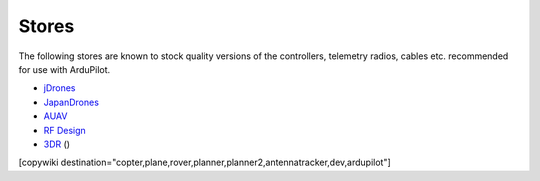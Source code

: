 .. _stores:

======
Stores
======

The following stores are known to stock quality versions of the controllers, telemetry radios, cables etc. 
recommended for use with ArduPilot.

* `jDrones <http://store.jdrones.com/>`__
* `JapanDrones <http://japandrones.com/>`__
* `AUAV <http://www.auav.co/>`__
* `RF Design <http://store.rfdesign.com.au/>`__
* `3DR <https://store.3dr.com/>`__  ()

[copywiki destination="copter,plane,rover,planner,planner2,antennatracker,dev,ardupilot"]
